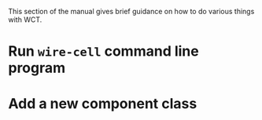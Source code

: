 This section of the manual gives brief guidance on how to do various things with WCT.

* Run =wire-cell= command line program

* Add a new component class

